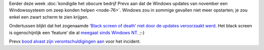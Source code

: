 .. title: Black screen of death niet veroorzaakt door updates Windows
.. slug: node-78
.. date: 2009-12-03 13:01:16
.. tags: microsoft,windows
.. link:
.. description: 
.. type: text

Eerder deze week :doc:`kondigde het obscure bedrijf Prevx aan dat de Windows
updates van november een Windowssysteem om zeep konden
helpen <node-76>`. Windows zou in sommige gevallen niet meer
opstarten; je zou enkel een zwart scherm te zien
krijgen.

Ondertussen blijkt dat het zogenaamde `‘Black screen of
death’ niet door de updates veroorzaakt
werd <http://www.security.nl/artikel/31660/1/Microsoft:_Zwart_Windows_scherm_niet_onze_schuld.html>`__.
Het black screen is ogenschijnlijk een ‘feature’ die al `meegaat sinds
Windows
NT <http://techworld.nl/technologie/13166/windows-crashes-zijn-mysterie.html>`__.
;-)

Prevx `bood alvast zijn verontschuldigingen
aan <http://www.prevx.com/blog/141/Windows-Black-Screen-Root-Cause.html>`__
voor het incident.
